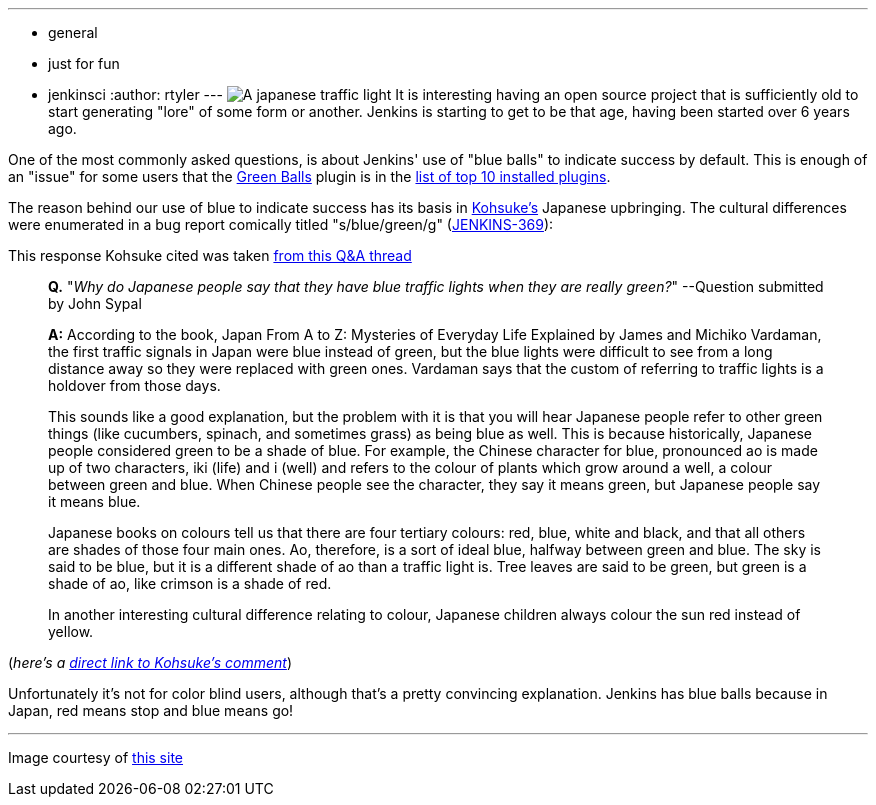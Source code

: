 ---
:layout: post
:title: Why does Jenkins have blue balls?
:nodeid: 377
:created: 1331650800
:tags:
  - general
  - just for fun
  - jenkinsci
:author: rtyler
---
image:https://web.archive.org/web/*/https://agentdero.cachefly.net/continuousblog/images/japanese-traffic-light.png[A japanese traffic light] It is interesting having an open source project that is sufficiently old to start generating "lore" of some form or another. Jenkins is starting to get to be that age, having been started over 6 years ago.

One of the most commonly asked questions, is about Jenkins' use of "blue balls" to indicate success by default. This is enough of an "issue" for some users that the https://wiki.jenkins.io/display/JENKINS/Green+Balls[Green Balls] plugin is in the https://imod.github.com/jenkins-stats/svg/201201-top-plugins1000.svg[list of top 10 installed plugins].

The reason behind our use of blue to indicate success has its basis in https://github.com/kohsuke[Kohsuke's] Japanese upbringing. The cultural differences were enumerated in a bug report comically titled "s/blue/green/g" (https://issues.jenkins.io/browse/JENKINS-369[JENKINS-369]):

This response Kohsuke cited was taken https://groups.yahoo.com/group/ParthenonWeekly/message/232[from this Q&A thread]

____
*Q.* "_Why do Japanese people say that they have blue traffic lights when they are really green?_" --Question submitted by John Sypal

*A:* According to the book, Japan From A to Z: Mysteries of Everyday
Life Explained by James and Michiko Vardaman, the first traffic
signals in Japan were blue instead of green, but the blue lights were difficult to see from a long distance away so they were replaced with green ones. Vardaman says that the custom of referring to traffic lights is a holdover from those days.

This sounds like a good explanation, but the problem with it is that you will hear Japanese people refer to other green things (like
cucumbers, spinach, and sometimes grass) as being blue as well. This
is because historically, Japanese people considered green to be a
shade of blue. For example, the Chinese character for blue,
pronounced ao is made up of two characters, iki (life) and i (well)
and refers to the colour of plants which grow around a well, a colour between green and blue. When Chinese people see the character, they say it means green, but Japanese people say it means blue.

Japanese books on colours tell us that there are four tertiary colours: red, blue, white and black, and that all others are shades of those four main ones. Ao, therefore, is a sort of ideal blue, halfway between green and blue. The sky is said to be blue, but it is a different shade of ao than a traffic light is. Tree leaves are said to be green, but green is a shade of ao, like crimson is a shade of red.

In another interesting cultural difference relating
to colour, Japanese children always colour the sun red instead of
yellow.
____

(_here's a https://issues.jenkins.io/browse/JENKINS-369?focusedCommentId=120769&page=com.atlassian.jira.plugin.system.issuetabpanels:comment-tabpanel#comment-120769[direct link to Kohsuke's comment]_)

Unfortunately it's not for color blind users, although that's a pretty convincing explanation. Jenkins has blue balls because in Japan, red means stop and blue means go!

// break

'''

Image courtesy of https://portal.nifty.com/cs/catalog/portal_koneta/detail/1.htm?aid=090509099530[this site]
